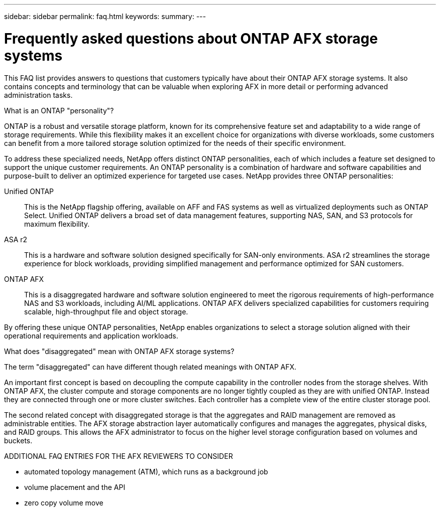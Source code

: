 ---
sidebar: sidebar
permalink: faq.html
keywords: 
summary: 
---

= Frequently asked questions about ONTAP AFX storage systems
:hardbreaks:
:nofooter:
:icons: font
:linkattrs:
:imagesdir: ../media/

[.lead]
This FAQ list provides answers to questions that customers typically have about their ONTAP AFX storage systems. It also contains concepts and terminology that can be valuable when exploring AFX in more detail or performing advanced administration tasks.

.What is an ONTAP "personality"?

ONTAP is a robust and versatile storage platform, known for its comprehensive feature set and adaptability to a wide range of storage requirements. While this flexibility makes it an excellent choice for organizations with diverse workloads, some customers can benefit from a more tailored storage solution optimized for the needs of their specific environment.

To address these specialized needs, NetApp offers distinct ONTAP personalities, each of which includes a feature set designed to support the unique customer requirements. An ONTAP personality is a combination of hardware and software capabilities and purpose-built to deliver an optimized experience for targeted use cases. NetApp provides three ONTAP personalities:

Unified ONTAP::
This is the NetApp flagship offering, available on AFF and FAS systems as well as virtualized deployments such as ONTAP Select. Unified ONTAP delivers a broad set of data management features, supporting NAS, SAN, and S3 protocols for maximum flexibility.

ASA r2::
This is a hardware and software solution designed specifically for SAN-only environments. ASA r2 streamlines the storage experience for block workloads, providing simplified management and performance optimized for SAN customers.

ONTAP AFX::
This is a disaggregated hardware and software solution engineered to meet the rigorous requirements of high-performance NAS and S3 workloads, including AI/ML applications. ONTAP AFX delivers specialized capabilities for customers requiring scalable, high-throughput file and object storage.

By offering these unique ONTAP personalities, NetApp enables organizations to select a storage solution aligned with their operational requirements and application workloads.

.What does "disaggregated" mean with ONTAP AFX storage systems?

The term "disaggregated" can have different though related meanings with ONTAP AFX.

An important first concept is based on decoupling the compute capability in the controller nodes from the storage shelves. With ONTAP AFX, the cluster compute and storage components are no longer tightly coupled as they are with unified ONTAP. Instead they are connected through one or more cluster switches. Each controller has a complete view of the entire cluster storage pool.

The second related concept with disaggregated storage is that the aggregates and RAID management are removed as administrable entities. The AFX storage abstraction layer automatically configures and manages the aggregates, physical disks, and RAID groups. This allows the AFX administrator to focus on the higher level storage configuration based on volumes and buckets.

.ADDITIONAL FAQ ENTRIES FOR THE AFX REVIEWERS TO CONSIDER

* automated topology management (ATM), which runs as a background job
* volume placement and the API
* zero copy volume move
